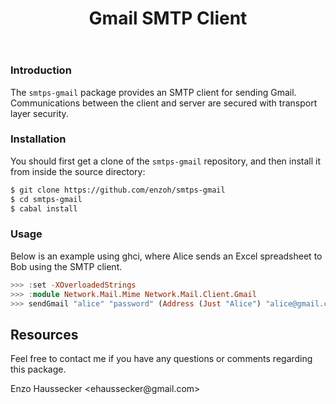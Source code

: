 #+TITLE: Gmail SMTP Client

*** Introduction

The ~smtps-gmail~ package provides an SMTP client
for sending Gmail. Communications between the client
and server are secured with transport layer security.

*** Installation

You should first get a clone of the ~smtps-gmail~
repository, and then install it from inside the
source directory:

#+BEGIN_SRC bash
$ git clone https://github.com/enzoh/smtps-gmail
$ cd smtps-gmail
$ cabal install
#+END_SRC

*** Usage

Below is an example using ghci, where Alice sends
an Excel spreadsheet to Bob using the SMTP client. 

#+BEGIN_SRC haskell
>>> :set -XOverloadedStrings
>>> :module Network.Mail.Mime Network.Mail.Client.Gmail
>>> sendGmail "alice" "password" (Address (Just "Alice") "alice@gmail.com") [Address (Just "Bob") "bob@example.com"] [] [] "Excel Spreadsheet" "Hi Bob,\n\nThe Excel spreadsheet is attached.\n\nRegards,\n\nAlice" ["spreadsheet.xls"] Nothing
#+END_SRC

** Resources

Feel free to contact me if you have any questions
or comments regarding this package.

Enzo Haussecker <ehaussecker@gmail.com>
